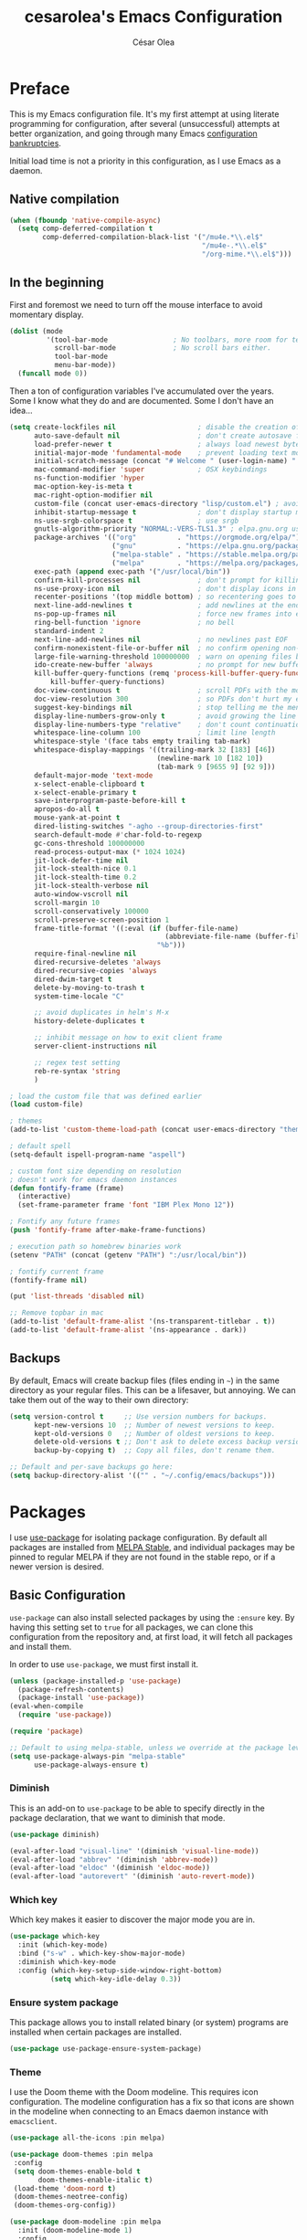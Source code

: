#+TITLE: cesarolea's Emacs Configuration
#+AUTHOR: César Olea

* Preface
This is my Emacs configuration file. It's my first attempt at using
literate programming for configuration, after several (unsuccessful)
attempts at better organization, and going through many Emacs
[[https://www.emacswiki.org/emacs/DotEmacsBankruptcy][configuration bankruptcies]].

Initial load time is not a priority in this configuration, as I use
Emacs as a daemon.

** Native compilation

#+begin_src emacs-lisp
  (when (fboundp 'native-compile-async)
    (setq comp-deferred-compilation t
          comp-deferred-compilation-black-list '("/mu4e.*\\.el$"
                                                 "/mu4e-.*\\.el$"
                                                 "/org-mime.*\\.el$")))
#+end_src

** In the beginning
First and foremost we need to turn off the mouse interface to avoid
momentary display.

#+begin_src emacs-lisp
(dolist (mode
         '(tool-bar-mode                ; No toolbars, more room for text.
           scroll-bar-mode              ; No scroll bars either.
           tool-bar-mode
           menu-bar-mode))
  (funcall mode 0))
#+end_src

Then a ton of configuration variables I've accumulated over the
years. Some I know what they do and are documented. Some I don't have
an idea...

#+begin_src emacs-lisp
(setq create-lockfiles nil                    ; disable the creation of lockfiles
      auto-save-default nil                   ; don't create autosave files
      load-prefer-newer t                     ; always load newest bytecode
      initial-major-mode 'fundamental-mode    ; prevent loading text mode at startup
      initial-scratch-message (concat "# Welcome " (user-login-name) "!\n# Happy Hacking...\n\n") ; welcome
      mac-command-modifier 'super             ; OSX keybindings
      ns-function-modifier 'hyper
      mac-option-key-is-meta t
      mac-right-option-modifier nil
      custom-file (concat user-emacs-directory "lisp/custom.el") ; avoid adding to init.el
      inhibit-startup-message t               ; don't display startup message
      ns-use-srgb-colorspace t                ; use srgb
      gnutls-algorithm-priority "NORMAL:-VERS-TLS1.3" ; elpa.gnu.org uses TLS1.2, not TLS1.3
      package-archives '(("org"          . "https://orgmode.org/elpa/")
                         ("gnu"          . "https://elpa.gnu.org/packages/")
                         ("melpa-stable" . "https://stable.melpa.org/packages/")
                         ("melpa"        . "https://melpa.org/packages/"))
      exec-path (append exec-path '("/usr/local/bin"))
      confirm-kill-processes nil              ; don't prompt for killing processes
      ns-use-proxy-icon nil                   ; don't display icons in the titlebar
      recenter-positions '(top middle bottom) ; so recentering goes to top, middle and bottom of the frame, in that order
      next-line-add-newlines t                ; add newlines at the end of line with C-n
      ns-pop-up-frames nil                    ; force new frames into existing window
      ring-bell-function 'ignore              ; no bell
      standard-indent 2
      next-line-add-newlines nil              ; no newlines past EOF
      confirm-nonexistent-file-or-buffer nil  ; no confirm opening non-existant files/buffers
      large-file-warning-threshold 100000000  ; warn on opening files bigger than 100MB
      ido-create-new-buffer 'always           ; no prompt for new buffer creation in ido
      kill-buffer-query-functions (remq 'process-kill-buffer-query-function
          kill-buffer-query-functions)
      doc-view-continuous t                   ; scroll PDFs with the mouse wheel
      doc-view-resolution 300                 ; so PDFs don't hurt my eyes
      suggest-key-bindings nil                ; stop telling me the menu command key
      display-line-numbers-grow-only t        ; avoid growing the line number fringe (ie. when going from 99 to 100) causing buffer content shift to the right
      display-line-numbers-type "relative"    ; don't count continuation lines in line numbering
      whitespace-line-column 100              ; limit line length
      whitespace-style '(face tabs empty trailing tab-mark)
      whitespace-display-mappings '((trailing-mark 32 [183] [46])
                                    (newline-mark 10 [182 10])
                                    (tab-mark 9 [9655 9] [92 9]))
      default-major-mode 'text-mode
      x-select-enable-clipboard t
      x-select-enable-primary t
      save-interprogram-paste-before-kill t
      apropos-do-all t
      mouse-yank-at-point t
      dired-listing-switches "-agho --group-directories-first"
      search-default-mode #'char-fold-to-regexp
      gc-cons-threshold 100000000
      read-process-output-max (* 1024 1024)
      jit-lock-defer-time nil
      jit-lock-stealth-nice 0.1
      jit-lock-stealth-time 0.2
      jit-lock-stealth-verbose nil
      auto-window-vscroll nil
      scroll-margin 10
      scroll-conservatively 100000
      scroll-preserve-screen-position 1
      frame-title-format '((:eval (if (buffer-file-name)
                                      (abbreviate-file-name (buffer-file-name))
                                    "%b")))
      require-final-newline nil
      dired-recursive-deletes 'always
      dired-recursive-copies 'always
      dired-dwim-target t
      delete-by-moving-to-trash t
      system-time-locale "C"

      ;; avoid duplicates in helm's M-x
      history-delete-duplicates t

      ;; inhibit message on how to exit client frame
      server-client-instructions nil

      ;; regex test setting
      reb-re-syntax 'string
      )

; load the custom file that was defined earlier
(load custom-file)

; themes
(add-to-list 'custom-theme-load-path (concat user-emacs-directory "themes"))

; default spell
(setq-default ispell-program-name "aspell")

; custom font size depending on resolution
; doesn't work for emacs daemon instances
(defun fontify-frame (frame)
  (interactive)
  (set-frame-parameter frame 'font "IBM Plex Mono 12"))

; Fontify any future frames
(push 'fontify-frame after-make-frame-functions)

; execution path so homebrew binaries work
(setenv "PATH" (concat (getenv "PATH") ":/usr/local/bin"))

; fontify current frame
(fontify-frame nil)

(put 'list-threads 'disabled nil)

;; Remove topbar in mac
(add-to-list 'default-frame-alist '(ns-transparent-titlebar . t))
(add-to-list 'default-frame-alist '(ns-appearance . dark))
#+end_src


** Backups
   By default, Emacs will create backup files (files ending in ~~~) in
   the same directory as your regular files. This can be a lifesaver,
   but annoying. We can take them out of the way to their own
   directory:

#+begin_src emacs-lisp
(setq version-control t     ;; Use version numbers for backups.
      kept-new-versions 10  ;; Number of newest versions to keep.
      kept-old-versions 0   ;; Number of oldest versions to keep.
      delete-old-versions t ;; Don't ask to delete excess backup versions.
      backup-by-copying t)  ;; Copy all files, don't rename them.

;; Default and per-save backups go here:
(setq backup-directory-alist '(("" . "~/.config/emacs/backups")))
#+end_src

* Packages
I use [[https://github.com/jwiegley/use-package][use-package]] for isolating package configuration. By default all
packages are installed from [[https://stable.melpa.org/#/][MELPA Stable]], and individual packages may
be pinned to regular MELPA if they are not found in the stable repo,
or if a newer version is desired.

** Basic Configuration
~use-package~ can also install selected packages by using the
~:ensure~ key. By having this setting set to ~true~ for all packages,
we can clone this configuration from the repository and, at first
load, it will fetch all packages and install them.

In order to use ~use-package~, we must first install it.

#+begin_src emacs-lisp
(unless (package-installed-p 'use-package)
  (package-refresh-contents)
  (package-install 'use-package))
(eval-when-compile
  (require 'use-package))

(require 'package)

;; Default to using melpa-stable, unless we override at the package level.
(setq use-package-always-pin "melpa-stable"
      use-package-always-ensure t)
#+end_src

*** Diminish
 This is an add-on to ~use-package~ to be able to specify directly in
 the package declaration, that we want to diminish that mode.

 #+begin_src emacs-lisp
 (use-package diminish)

 (eval-after-load "visual-line" '(diminish 'visual-line-mode))
 (eval-after-load "abbrev" '(diminish 'abbrev-mode))
 (eval-after-load "eldoc" '(diminish 'eldoc-mode))
 (eval-after-load "autorevert" '(diminish 'auto-revert-mode))
 #+end_src

*** Which key
Which key makes it easier to discover the major mode you are in.

#+begin_src emacs-lisp
(use-package which-key
  :init (which-key-mode)
  :bind ("s-w" . which-key-show-major-mode)
  :diminish which-key-mode
  :config (which-key-setup-side-window-right-bottom)
          (setq which-key-idle-delay 0.3))
#+end_src

*** Ensure system package
 This package allows you to install related binary (or system) programs
 are installed when certain packages are installed.

 #+begin_src emacs-lisp
 (use-package use-package-ensure-system-package)
 #+end_src

*** Theme
 I use the Doom theme with the Doom modeline. This requires icon
 configuration. The modeline configuration has a fix so that icons are
 shown in the modeline when connecting to an Emacs daemon instance with ~emacsclient~.

 #+begin_src emacs-lisp
   (use-package all-the-icons :pin melpa)

   (use-package doom-themes :pin melpa
    :config
    (setq doom-themes-enable-bold t
          doom-themes-enable-italic t)
    (load-theme 'doom-nord t)
    (doom-themes-neotree-config)
    (doom-themes-org-config))

   (use-package doom-modeline :pin melpa
     :init (doom-modeline-mode 1)
     :config
     ;; so that modeline icons work in emacsclient
     (defun enable-doom-modeline-icons (_frame)
       (setq doom-modeline-icon t))

     (add-hook 'after-make-frame-functions
               #'enable-doom-modeline-icons)

     (setq doom-modeline-buffer-encoding t
           doom-modeline-modal-icon t
           doom-modeline-env-version t
           inhibit-compacting-font-caches t))
 #+end_src

*** Exec path
 This package ensures that your Emacs instance is able to use the same
 environment variables as your shell. Especially useful if you use
 non-standard shells such as the fish shell.

 #+begin_src emacs-lisp
 (use-package exec-path-from-shell
   :config
   (when (memq window-system '(mac ns x))
     (exec-path-from-shell-initialize)))
 #+end_src

*** Popwin mode
 Popwin is a popup window manager for Emacs which makes you free from
 the hell of annoying buffers that popup all over the place.

 #+begin_src emacs-lisp
 (use-package popwin :config (popwin-mode 1))
 #+end_src

*** Window movement
 Use shift + arrow keys to switch between visible buffers. Also
 ~ace-window~ for quickly jumping back and forth between windows.

 #+begin_src emacs-lisp
 (use-package windmove
   :config (windmove-default-keybindings))

 (use-package ace-window
   :init (progn
           (define-key global-map (kbd "M-'") 'ace-window)
           (define-key global-map (kbd "C-M-'") 'aw-flip-window)
           (define-key global-map (kbd "C-x o") nil)))
 #+end_src

*** Smooth scrolling
 What says in the label.

 #+begin_src emacs-lisp
 (use-package smooth-scroll
   :config (progn
             (smooth-scroll-mode 1)
             (setq smooth-scroll-margin 5))
   :diminish smooth-scroll-mode)
 #+end_src

*** Fonts

#+begin_src emacs-lisp
  (defun dw/replace-unicode-font-mapping (block-name old-font new-font)
    (let* ((block-idx (cl-position-if
                           (lambda (i) (string-equal (car i) block-name))
                           unicode-fonts-block-font-mapping))
           (block-fonts (cadr (nth block-idx unicode-fonts-block-font-mapping)))
           (updated-block (cl-substitute new-font old-font block-fonts :test 'string-equal)))
      (setf (cdr (nth block-idx unicode-fonts-block-font-mapping))
            `(,updated-block))))

  (use-package unicode-fonts
    :custom
    (unicode-fonts-skip-font-groups '(low-quality-glyphs))
    :config
    ;; Fix the font mappings to use the right emoji font
    (mapcar
      (lambda (block-name)
        (dw/replace-unicode-font-mapping block-name "Apple Color Emoji" "Noto Color Emoji"))
      '("Dingbats"
        "Emoticons"
        "Miscellaneous Symbols and Pictographs"
        "Transport and Map Symbols"))
    (unicode-fonts-setup))

  (use-package emojify
    :hook (erc-mode . emojify-mode)
    :commands emojify-mode)
#+end_src

*** Diredfl
    Dired comes included in Emacs. Direfl adds pretty colors to its
    output.

#+begin_src emacs-lisp
  (use-package diredfl
    :config
    (diredfl-global-mode t))
#+end_src

** Flycheck
On the fly linter and syntax checker. I want this enabled in all
programming modes.

#+begin_src emacs-lisp
(use-package flycheck :pin melpa
  :hook ((prog-mode . flycheck-mode)
         (org-mode  . flycheck-mode))
  :diminish flycheck-mode)
#+end_src

*** Additional checkers
Add Flycheck support for both Rust and Clojure.

#+begin_src emacs-lisp
(use-package flycheck-clj-kondo)

(use-package flycheck-rust
  :config
  (add-hook 'flycheck-mode-hook #'flycheck-rust-setup)
  (setenv "PATH" (concat (getenv "PATH") ":~/.cargo/bin"))
  (setq exec-path (append exec-path '("~/.cargo/bin"))))
#+end_src

** Magit
The mighty Magit. Some consider this to be the killer application for
Emacs. Don't use git without it.

I have it bound to ~<f10>~. Also:

- ~magit-last-seen-setup-instructions~ is so that magit doesn't prompt
  you to see setup instructions on first load.
- ~magit-push-always-verify~ is related to an option added at some
  point that allows you to make magit confirm certain push
  operations. Setting it to ~nil~ makes push commands behave as
  expected.
- ~magit-branch-read-upstream-first~ When creating a branch, whether
  to read the upstream branch before the name of the branch that is to
  be created.
- ~global-magit-file-mode~ Enable certain magit actions in files that
  are part of a git repository.

#+begin_src emacs-lisp
(use-package magit :pin melpa
  :bind (("<f10>" . magit-status)
         ("s-m" . magit-status))
  :config
  (setq magit-last-seen-setup-instructions "1.4"
        magit-push-always-verify nil
        magit-branch-read-upstream-first nil
        global-magit-file-mode 1)
  (if (bound-and-true-p magit-auto-revert-mode)
      (diminish 'magit-auto-revert-mode))
  :diminish magit-mode)
#+end_src

** savehist
Savehist mode saves some of your session history in between
restart. Since I use Emacs as a daemon this is not as needed now, but
still nice when using standalone Emacs sessions.

It is configured to save search ring entries, and to keep the saved
history in a ~savehist~ file inside the configuration directory.

#+begin_src emacs-lisp
(use-package savehist
  :config
  (setq savehist-additional-variables
        ;; search entries
        '(search-ring regexp-search-ring)
        ;; save every minute
        savehist-autosave-interval 60
        ;; keep the home clean
        savehist-file (expand-file-name "savehist"
(expand-file-name "savefile" user-emacs-directory)))
  (savehist-mode 1))
#+end_src

** Rainbow mode
So that typing the name of a color or its hex value, displays the
actual color.

#+begin_src emacs-lisp
(use-package rainbow-mode :diminish rainbow-mode :pin gnu)
#+end_src

** Recentf
Keeps track of your most recent opened files so you can get back to
them easily. You can specify files to ignore, which is useful for
files that get visited automatically and fill up your recent file history.

#+begin_src emacs-lisp
  (use-package recentf
    :hook (after-init . recentf-mode)
    :bind ("\C-x\ \C-r" . recentf-open-files)
    :config
    (recentf-mode 1)
    (add-to-list 'recentf-exclude (format "%s/\\.config/emacs/elpa/.*" (getenv "HOME")))
    (add-to-list 'recentf-exclude (format "%s/\\.config/emacs/ido.last" (getenv "HOME")))
    (add-to-list 'recentf-exclude (format "%s/\\.config/emacs/bookmarks" (getenv "HOME")))
    (add-to-list 'recentf-exclude (format "%s/\\.config/emacs/recentf" (getenv "HOME")))
    (add-to-list 'recentf-exclude (format "%s/Sync/roam/.*" (getenv "HOME")))
    (add-to-list 'recentf-exclude "/tmp/mu4e-*")
    (add-to-list 'recentf-exclude (format "%s/Mail/.*" (getenv "HOME")))
    (setq recentf-max-menu-items 25
          recentf-max-saved-items 20000000
          recentf-auto-cleanup 10))
#+end_src

** Completion engine
Company is a completion engine for Emacs. You can install several
backends. Useful in programming modes. I'm installing the lsp backend
for using company completion in languages that use LSP (such as rust).

#+begin_src emacs-lisp
(use-package company :pin melpa
  :hook ((cider-repl-mode . company-mode)
         (cider-mode      . company-mode)
         (clojure-mode    . company-mode))
  :bind (:map company-active-map
              ("C-n" .   company-select-next)
              ("C-p" .   company-select-previous)
              ("RET" .   company-complete-selection)
              ("<ret>" . company-complete-selection))
  :config
  (setq company-tooltip-align-annotations t
        company-minimum-prefix-length 1
        company-idle-delay 0.0)
  (add-to-list 'company-backends 'company-restclient)
  (global-set-key (kbd "C-'") 'company-complete)
  ;(global-company-mode)
  :diminish company-mode)

;(use-package company-lsp :pin melpa)
#+end_src

** Ido mode
One of those things you wonder why it's not default in Emacs. It's
basically a completion and search engine, and much more. Several other
packages either support or depend on Ido. I like to pair it with
vertical mode so that candidates appear in a vertical instead of
horizontal list, and flex ido for fuzzy matching.

Finally, ~ido-completing-read+~ replaces stock emacs completion with
ido completion wherever it is possible to do so without breaking
things.

#+begin_src emacs-lisp
(use-package ido
  :config
  (ido-mode 1)
  (setq ido-everywhere t)
  (setq ido-use-faces t)
  (setq ido-use-filename-at-point 'guess)
  (setq ido-use-url-at-point nil)
  (setq ido-enable-flex-matching t)
  ;; restrict to current directory
  (setq ido-auto-merge-work-directories-length -1)

  (defun recentf-ido-find-file ()
    "Find a recent file using ido."
    (interactive)
    (let ((file (ido-completing-read "Choose recent file: " recentf-list nil t)))
      (when file
        (find-file file))))

  (global-set-key (kbd "C-x C-r") 'recentf-ido-find-file))

(use-package ido-vertical-mode
  :config
  (ido-mode 1)
  (ido-vertical-mode 1)
  (setq ido-vertical-define-keys 'C-n-C-p-up-down-left-right))

(use-package flx-ido
  :config
  (flx-ido-mode 1)
  (setq ido-enable-flex-matching t
        ido-use-faces t
        ido-use-filename-at-point t))

(use-package ido-completing-read+
  :config
  (ido-ubiquitous-mode 1))
#+end_src

** Helm

*** TODO Documentation

 #+begin_src emacs-lisp
 (use-package helm-flx :pin melpa
   :config (helm-flx-mode +1))

 (use-package helm-ls-git :pin melpa)

 (use-package helm :pin melpa
   :config
   ;; so helm adapts to your usage
   ; (helm-adaptive-mode 1)

   (when (executable-find "curl")
     (setq helm-net-prefer-curl t))

   (defun helm-project-kill-buffers ()
     (interactive)
     (mapcar 'kill-buffer
             (helm-browse-project-get-buffers (helm-ls-git-root-dir))))

   (require 'helm-config)
   (require 'helm-ls-git)

   ;; window management
   (push '("^\*helm.+\*$" :regexp t) popwin:special-display-config)
   (add-hook 'helm-after-initialize-hook (lambda ()
                                           (popwin:display-buffer helm-buffer t)
                                           (popwin-mode -1)))

   ;;  Restore popwin-mode after a Helm session finishes.
   (add-hook 'helm-cleanup-hook (lambda () (popwin-mode 1)))

   (setq helm-idle-delay 0.1
         helm-input-idle-delay 0.1
         helm-mode-fuzzy-match t
         helm-completion-in-region-fuzzy-match t
         helm-candidate-number-limit 50
         history-lengt 50)
                                         ;             (setq helm-follow-mode-persistent t)
   (setq helm-for-files-preferred-list
         '(helm-source-buffers-list
           helm-source-recentf
           helm-source-bookmarks
           helm-source-file-cache
           helm-source-files-in-current-dir
           helm-source-locate))

   (global-set-key "\C-x\ a" 'helm-for-files)
   (global-set-key (kbd "C-c y") 'helm-show-kill-ring)
   ;; replace M-x with helm's version
   (global-set-key (kbd "M-x") 'helm-M-x)
   ;; replace C-x b with helm's version
   (global-set-key "\C-x\ b" 'helm-mini)
   (global-set-key "\C-x\ \C-r" 'helm-recentf)
   (global-set-key "\C-h\ a" 'helm-apropos)
   (global-set-key (kbd "C-x C-f") 'helm-find-files)
   (global-set-key (kbd "<f9>") 'helm-bookmarks)
   (global-set-key (kbd "s-b") 'helm-bookmarks)
   (global-set-key (kbd "C-h C-l") 'helm-locate-library)
   (global-set-key (kbd "C-c p f") 'helm-browse-project)
   (global-set-key (kbd "C-c p k") 'helm-project-kill-buffers)

   (define-key shell-mode-map (kbd "C-c C-l") 'helm-comint-input-ring))

 (use-package helm-ag :pin melpa
   :config
   (setq helm-ag-fuzzy-match t)
   (global-set-key (kbd "C-c p f") 'helm-do-ag-project-root))

 (use-package projectile :pin melpa
   :init
   (custom-set-variables '(projectile-keymap-prefix (kbd "C-c p")))
   :config
   (projectile-mode t)
   (setq projectile-project-search-path '("~/workspace/")
         projectile-mode-line-function '(lambda () (format " P[%s]" (projectile-project-name)))
         projectile-indexing-method 'alien
         projectile-completion-system 'helm))

  (use-package helm-projectile :pin melpa
    :config
    (defun my-find-file ()
      (interactive)
      (if (and (buffer-file-name)
               (projectile-project-p))
          (helm-projectile-find-file)
        (helm-for-files)))
    (global-set-key (kbd "C-x a") 'my-find-file)
    (helm-projectile-on))
 #+end_src

** Spellchecker
#+begin_src emacs-lisp
  (use-package flyspell
    :bind ("C-c C-SPC" . ispell-word)
    :hook (prog-mode . flyspell-prog-mode)
    :config
    (delq 'font-lock-string-face flyspell-prog-text-faces)
    :diminish flyspell-mode)
#+end_src

** Paredit
Structured editing for Lisp and Lisp-like languages.

#+begin_src emacs-lisp
(use-package paredit
  :config (progn
            (autoload 'enable-paredit-mode "paredit" "Turn on pseudo-structural editing of Lisp code." t)
            (add-hook 'emacs-lisp-mode-hook       #'enable-paredit-mode)
            (add-hook 'eval-expression-minibuffer-setup-hook #'enable-paredit-mode)
            (add-hook 'ielm-mode-hook             #'enable-paredit-mode)
            (add-hook 'lisp-mode-hook             #'enable-paredit-mode)
            (add-hook 'lisp-interaction-mode-hook #'enable-paredit-mode)
            (add-hook 'scheme-mode-hook           #'enable-paredit-mode)
            (add-hook 'clojure-mode-hook          #'enable-paredit-mode)
            (add-hook 'cider-repl-mode-hook       #'enable-paredit-mode)

            (add-hook 'slime-repl-mode-hook (lambda () (paredit-mode +1)))

            (defun override-slime-repl-bindings-with-paredit ()
              (define-key slime-repl-mode-map
                (read-kbd-macro paredit-backward-delete-key) nil))
            (add-hook 'slime-repl-mode-hook
                      'override-slime-repl-bindings-with-paredit t))
  :diminish paredit-mode)
#+end_src

** Org mode
The gateway drug to Emacs. Org mode is difficult to put in a single
word; it's a note taking application, agenda, markup language,
organizer, documentation engine and more. Org mode organizes your life
in text mode. Most of the options used in this package are documented
as source code comments.

Org mode is able to export to several other formats, and some of them
require additional packages.

#+begin_src emacs-lisp
(use-package ox-hugo)
;(use-package org-plus-contrib :pin melpa)
#+end_src

#+begin_src emacs-lisp
(use-package org
  ; :ensure org-plus-contrib
  :config
  (global-set-key "\C-cl" 'org-store-link)
  (global-set-key "\C-cc" 'org-capture)
  (global-set-key "\C-ca" 'org-agenda)

  (define-key org-mode-map (kbd "C-c r") #'org-list-repair)
  (define-key org-mode-map (kbd "s-U") #'org-mark-ring-goto)
  (define-key org-mode-map (kbd "s-l") #'org-toggle-link-display)
  (define-key org-mode-map (kbd "s-i") #'org-toggle-inline-images)
  (define-key org-mode-map (kbd "C-c C-,") #'org-insert-structure-template)

  (require 'org-protocol)
  (require 'org-capture)
  ; (require 'org-contacts)

  (defadvice org-capture
      (after make-full-window-frame activate)
    "Advise capture to be the only window when used as a popup"
    (if (equal "emacs-capture-win" (frame-parameter nil 'name))
        (delete-other-windows)))

  (defadvice org-capture-finalize
      (after delete-capture-frame activate)
    "Advise capture-finalize to close the frame"
    (if (equal "emacs-capture-win" (frame-parameter nil 'name))
        (delete-frame)))

  (setq org-capture-templates
        '(("w" "Work Workflow")
          ("wt" "Task" entry (file+olp "~/Sync/Org/work.org" "To Do")
           "* TODO %?\n  ADDED: %t\n\n%i" :empty-lines 1)
          ("wr" "Refile" entry (file+olp "~/Sync/Org/work.org" "Refile")
           "* TODO %?\n  ADDED: %t\n\n%i" :empty-lines 1)
          ;; these are for mu4e configured below
          ("m" "Email Workflow")
          ("mf" "Follow Up" entry (file+olp "~/Sync/Org/Mail.org" "Follow Up")
                  "* TODO Follow up with %:fromname on %a\nADDED:%t\n\n%i"
                  :immediate-finish t)
          ("mr" "Read Later" entry (file+olp "~/Sync/Org/Mail.org" "Read Later")
                  "* TODO Read %:subject\nADDED:%t\n%a\n\n%i"
                  :immediate-finish t)
          ("ms" "Schedule" entry (file+olp "~/Sync/Org/Mail.org" "Schedule")
                  "* TODO Follow up with %:fromname on %a\nSCHEDULED:%t DEADLINE: %(org-insert-time-stamp (org-read-date nil t \"+2d\"))\n\n%i"
                  :immediate-finish t)
          ;; these are for contacts
          ("c" "Contacts")
          ("cw" "Work" entry (file+olp "~/Sync/Org/contacts.org" "LoanPro")
           "* %^{Name}
:PROPERTIES:
:EMAIL: %^{EMAIL}
:GROUP: Work
:COMPANY: %^{COMPANY}
:MESSAGES: [[mu4e:query:from:%\\2 AND flag:unread AND NOT flag:trashed][Unread emails]], [[mu4e:query:from:%\\2 AND NOT flag:trashed][All emails]]
:END:" :empty-lines 1 :immediate-finish t)
          ("cp" "Personal" entry (file+olp "~/Sync/Org/contacts.org" "Personal")
           "* %^{Name}
:PROPERTIES:
:EMAIL: %^{EMAIL}
:GROUP: %^{GROUP}
:MESSAGES: [[mu4e:query:from:%\\2 AND flag:unread AND NOT flag:trashed][Unread emails]]
:END:" :empty-lines 1 :immediate-finish t)
          ))

  ;; Save underlying org files when changing status of agenda items
  (defmacro η (fnc)
  "Return function that ignores its arguments and invokes FNC."
  `(lambda (&rest _rest)
     (funcall ,fnc)))

  ;; Agenda list
  ;; Ignores TODO items with a scheduled and/or deadline date that
  ;; occur in the future. The idea is that those items have already
  ;; been "taken care of" until it's time to start working on them
  (setq org-agenda-todo-ignore-scheduled  'future
        org-agenda-todo-ignore-deadlines  'future
        org-agenda-skip-scheduled-if-done t
        org-agenda-skip-deadline-if-done  t)

  (advice-add 'org-deadline       :after (η #'org-save-all-org-buffers))
  (advice-add 'org-schedule       :after (η #'org-save-all-org-buffers))
  (advice-add 'org-store-log-note :after (η #'org-save-all-org-buffers))
  (advice-add 'org-todo           :after (η #'org-save-all-org-buffers))

  (add-to-list 'auto-mode-alist '("\\.org$" . org-mode))
  ;; modules
  (require 'org-habit)
  (add-to-list 'org-modules 'org-habit t)

  ;; where to put captured notes
  (setq org-default-notes-file "~/Sync/Org/refile.org"
        org-agenda-files '("~/Sync/Org/life.org"
                           "~/Sync/Org/Mail.org"
                           "~/Sync/Org/work.org")
        org-directory "~/Sync/Org"
        org-ellipsis " ↷" ;; other option is ↴

        ;; capture timestamps and notes when TODO state
        ;; changes to DONE
        org-log-done t

        ;; show plain text links by default
        ;; org-descriptive-links nil

        ;; when clocking time for tasks, persist history across
        ;; emacs sessions. Used together with
        ;; (org-clock-persistence-insinuate)
        org-clock-persist 'history

        ;; Default is nil. Source code is indented. This indentation
        ;; applies during export or tangling, and depending on the
        ;; context, may alter leading spaces and tabs. When non-nil,
        ;; source code is aligned with the leftmost column. No lines
        ;; are modified during export or tangling, which is very
        ;; useful for white-space sensitive languages, such as Python.
        ;;
        ;; Local variables can be used to set this to true on specific
        ;; buffers only:
        ;; M-x add-file-local-variable RET org-src-preserve-indentation RET t
        ;; and press C-c on the header arguments
        org-src-preserve-indentation nil
        org-edit-src-content-indentation 0

        ;; preserve native color scheme for target source code
        org-src-fontify-natively t

        ;; smart quotes on export
        org-export-with-smart-quotes t

        org-habit-show-all-today nil

        org-hide-emphasis-markers nil
        )

  (add-hook 'org-mode-hook (lambda ()
                             (flyspell-mode 1)
                             (hl-line-mode 1)
                             (auto-fill-mode 1)
                             (electric-pair-mode 1)
                             (visual-line-mode 0)
                             (toggle-truncate-lines 1)
                             (delete '("\\.pdf\\'" . default) org-file-apps)
                             (add-to-list 'org-file-apps '("\\.pdf\\'" . "evince %s"))))

  (defun set-exec-path-from-shell-PATH ()
    (let ((path-from-shell
           (replace-regexp-in-string "[[:space:]\n]*$" ""
                                     (shell-command-to-string "$SHELL -l -c 'echo $PATH'"))))
      (setenv "PATH" path-from-shell)
      (setq exec-path (split-string path-from-shell path-separator))))
  (when (equal system-type 'darwin) (set-exec-path-from-shell-PATH))

  ;; see org-clock-persist above
  (org-clock-persistence-insinuate)

  ;; exporters
  (require 'ox-md)          ; markdown
  (require 'ox-reveal)      ; nice presentations
  (require 'ox-hugo)        ; blogging
  (require 'ox-koma-letter) ; letters

  (with-eval-after-load 'ox-latex
    (add-to-list 'org-latex-classes
                 '("org-plain-latex" "\\documentclass{article}
                [NO-DEFAULT-PACKAGES]
                [PACKAGES]
                [EXTRA]"
                   ("\\section{%s}" . "\\section*{%s}")
                   ("\\subsection{%s}" . "\\subsection*{%s}")
                   ("\\subsubsection{%s}" . "\\subsubsection*{%s}")
                   ("\\paragraph{%s}" . "\\paragraph*{%s}")
                   ("\\subpparagraph{%s}" . "\\subparagraph*{%s}"))))
  )

(use-package org-superstar :pin melpa
  :hook ((org-mode . org-superstar-mode))
  :config
  (setq org-superstar-special-todo-items nil
        org-superstar-prettify-item-bullets t
        org-superstar-remove-leading-stars nil
        org-hide-leading-stars t
        org-superstar-leading-bullet ?\s
        org-indent-mode-turns-on-hiding-stars nil
        inhibit-compacting-font-caches t))
#+end_src

#+begin_src emacs-lisp
(use-package org-ql :pin melpa
  :config
  (setq org-agenda-custom-commands
        '(("os" "Custom: Staled scheduled items from the past"
           ((org-ql-block '(and (todo)                        ;; all TODOs
                                (not (or (deadline)           ;; that are not a habit or don't have a deadline
                                         (habit)))
                                (scheduled :from -90 :to -1)  ;; and were scheduled in the past 90 days
                                ))
                                        ; (agenda)                                        ;; show agenda view
            ))
          ("oo" "Custom: Orphaned tasks"
           ((org-ql-block '(and (todo)                        ;; all TODOs
                                (not (or (deadline)           ;; that are regular tasks. No habit, scheduled or deadline
                                         (habit)
                                         (scheduled)))
                                (or (ts :from -360 :to -7)
                                    (not (ts)))
                                ))))
          ("oc" "Custom: Completed today"
           ((org-ql-block '(and (done)                        ;; all DONE tasks
                                (closed :on today)            ;; that were closed
                                ))))
          )))

(use-package helm-org-ql :pin melpa
  :after (org-ql)
  :bind (:map org-mode-map (("s-q" . helm-org-ql))))
#+end_src

*** Contacts

    #+begin_src emacs-lisp
    ;; (use-package org-contacts
    ;;   :ensure nil
    ;;   :after org
    ;;   :config
    ;;   (setq org-contacts-enable-completion nil)
    ;;   (let ((default-directory org-directory))
    ;;     (setq org-contacts-files (list (expand-file-name "contacts.org")))))
    #+end_src

*** Roam

#+begin_src emacs-lisp
(use-package org-roam
  :pin melpa
  :after org
  :init (setq org-roam-v2-ack t)
  :bind
  ("C-c n l" . org-roam-buffer-toggle)
  ("C-c n f" . org-roam-node-find)
  (:map org-mode-map
        (("C-c n i" . org-roam-node-insert)
         ("C-c n g" . org-roam-graph)
         ("C-M-i" . completion-at-point)))
  :config
  (setq org-roam-completion-system 'ivy
        org-roam-completion-everywhere t
        org-roam-directory (expand-file-name "~/Sync/roam/")
        org-roam-db-location (expand-file-name "~/Sync/roam/org-roam.db")
        org-roam-index-file "20201109112056-index.org"
        org-roam-dailies-directory "dailies/"
        org-roam-dailies-capture-templates
        '(("d" "default" entry
           "* %?"
           :if-new (file+head "private_%<%Y-%m-%d>.org"
                              "#+title: Private daily note %<%Y-%m-%d>\n")))
        org-roam-graph-exclude-matcher "private_")
  ;; customize placement of roam window
  (add-to-list 'display-buffer-alist
               '("\\*org-roam\\*"
                 (display-buffer-in-direction)
                 (direction . right)
                 (window-width . 0.33)
                 (window-height . fit-window-to-buffer)))
  (require 'org-roam-protocol)
  (org-roam-setup))
#+end_src

**** Roam Server

     Org Roam already comes with graphing built in, but Roam Server
     displays your note graph in a Web page that you can navigate, see
     previews of your notes by hovering in each node, as well as
     clicking a node to open the corresponding note in Emacs.

#+begin_src emacs-lisp
;; (use-package org-roam-server
;;   :pin melpa
;;   :config
;;   (setq org-roam-server-host "127.0.0.1"
;; 	 org-roam-server-port 8080
;; 	 org-roam-server-authenticate nil
;; 	 org-roam-server-export-inline-images t
;; 	 org-roam-server-serve-files nil
;; 	 org-roam-server-served-file-extensions '("pdf" "mp4" "ogv")
;; 	 org-roam-server-network-poll t
;; 	 org-roam-server-network-arrows nil
;; 	 org-roam-server-network-label-truncate t
;; 	 org-roam-server-network-label-truncate-length 60
;; 	 org-roam-server-network-label-wrap-length 20))
#+end_src

**** Deft

     Provides full text search capabilities for finding roam notes.

#+begin_src emacs-lisp
(use-package deft
  :bind ("s-f" . deft)
  :commands (deft)
  :config
  (setq deft-extensions '("org")
        deft-directory "~/Sync/roam/"
        deft-recursive t
        deft-strip-summary-regexp ":PROPERTIES:\n\\(.+\n\\)+:END:\n"
        deft-use-filename-as-title t))
#+end_src

*** Literate programming
    A very powerful feature of Org is literate programming. Out of the
    box it is able to execute code blocks from many different
    programming languages. Here I am adding a rest client as well, so
    that you can document an API.

#+begin_src emacs-lisp
  (use-package ob-restclient :pin melpa)

  (org-babel-do-load-languages
     'org-babel-load-languages
     '(
       (emacs-lisp . t)
       (latex      . t)
       (js         . t)
       (python     . t)
       (scheme     . t)
       (shell      . t)
       (clojure    . t)
       (sql        . t)
       (restclient . t)
       ))
#+end_src

    Executing code locally can be dangerous of course. However there
    might be times when you want to override the confirmation
    dialog. The following snippet does just that

#+begin_src emacs-lisp
(defun my-org-confirm-babel-evaluate (lang body)
  (not (member lang '("restclient" "emacs-lisp"))))

(setq org-confirm-babel-evaluate 'my-org-confirm-babel-evaluate)
#+end_src

*** Reveal
    So that you can export Org files to Reveal.js presentations

#+begin_src emacs-lisp
(use-package ox-reveal :pin melpa
  :config (progn (setq org-reveal-root "file:///home/cesaro/workspace/reveal.js")))
#+end_src

** Calendar view

   #+begin_src emacs-lisp
     (use-package calfw
       :ensure nil
       :load-path "/home/cesaro/workspace/emacs-calfw")

     (use-package calfw-org :pin melpa)
   #+end_src

** Hydra
Hydras are useful bindings grouped together. Once a hydra is invoked,
you are presented with a set of options related to the hydra. It's
useful to group related functionality that is not frequently used, so
you can remember the bindings.

Hydras have various modes, called "colors". The most common are red
and blue. The different colors represent what the hydra does once
invoked. Blue hydras terminate after invocation, making repeated
invocation cumbersome (you have to invoke the hydra again). Red hydras
stick around, so you can invoke multiple commands in the same hydra in
succession (for example for movement commands)

#+begin_src emacs-lisp
(use-package hydra)
#+end_src

*** Various hydras
    This is a collection of various hydras I've accumulated over the
    years. Most of them are rarely used, but some (like [[Window
    operations]] or [[Eyebrowse]]) are so commonly used that I instinctively reach out
    for them and I don't remember the "native" keybinding.

**** Dumb jump
#+begin_src emacs-lisp
  (defhydra dumb-jump-hydra (:color blue :columns 3)
      "Dumb Jump"
      ("j" xref-find-definitions "Go")
      ("o" dumb-jump-go-other-window "Other window")
      ("e" dumb-jump-go-prefer-external "Go external")
      ("x" dumb-jump-go-prefer-external-other-window "Go external other window")
      ("i" dumb-jump-go-prompt "Prompt")
      ("l" dumb-jump-quick-look "Quick look")
      ("b" xref-pop-marker-stack "Back"))

  (global-set-key (kbd "C-c j") 'dumb-jump-hydra/body)
#+end_src

**** Window operations
     Common window operations. Splitting, resizing, swapping and
     deleting.

 #+begin_src emacs-lisp
 (defhydra hydra-window (:color red :hint nil)
   "
  Split: _v_ert _x_:horz
 Delete: _o_ther ace-_d_elete
 Resize: _h_:splitter left  _j_:splitter down  _k_:splitter up  _l_:splitter right _b_alance windows
   Move: _s_wap
   Misc: _a_ce-window _+_:text increase _-_:text decrease _=_:text adjust
 "
   ("v" split-window-right)
   ("x" split-window-below)
   ("A" hydra-move-splitter-left)
   ("S" hydra-move-splitter-down)
   ("W" hydra-move-splitter-up)
   ("D" hydra-move-splitter-right)
   ("s" ace-swap-window)
   ("d" ace-delete-window)
   ("|" (lambda ()
          (interactive)
          (split-window-right)
          (windmove-right)) "Split right and move")
   ("_" (lambda ()
          (interactive)
          (split-window-below)
          (windmove-down)) "Split below and move")
   ("o" delete-other-windows "Delete other windows" :exit t)
   ("h" shrink-window-horizontally)
   ("j" enlarge-window)
   ("k" shrink-window)
   ("l" enlarge-window-horizontally)
   ("b" balance-windows)
   ("a" ace-window "Ace window" :exit t)
   ("+" text-scale-increase)
   ("-" text-scale-decrease)
   ("=" text-scale-adjust :exit t))
 (global-set-key (kbd "C-c w") 'hydra-window/body)
 #+end_src

**** Moving around
     Collection of move commands. Useful for jumping around large
     files.

 #+begin_src emacs-lisp
 (defhydra hydra-movement (:color blue)
   "movement"
   ("c" avy-goto-char-2 "Go to char")
   ("l" avy-goto-line "Go to line")
   ("L" goto-line "Go to line number")
   ("w" avy-goto-word-1 "Go to word"))
 (global-set-key (kbd "C-c g") 'hydra-movement/body)

 (global-set-key (kbd "C-x w") 'avy-goto-word-1)
 (global-set-key (kbd "C-x g") 'avy-goto-line)
 (global-set-key (kbd "M-.") 'avy-goto-char-2)
 #+end_src

**** Github gists
     Collection of functions to work with gists.

 #+begin_src emacs-lisp
 (defhydra hydra-gist (:color blue)
   "gists"
   ("l" gist-list "List gists")
   ("g" gitst-region-or-buffer "Gist region or buffer")
   ("P" gist-region-or-buffer-private "Gist region or buffer private")
   ("r" gist-region "Gist region")
   ("R" gist-region-private "Private gist")
   ("b" gist-buffer "Gist buffer")
   ("B" gist-buffer-private "Gist buffer private"))
 (global-set-key (kbd "C-c q") 'hydra-gist/body)
 #+end_src

**** Org mode
     Moving around an Org mode file.

 #+begin_src emacs-lisp
   (defhydra hydra-org (:color red :hint nil)
     "
   Capture^       ^Navigation^
   -----------------------------------------------------------
   capture         _j_ next heading
   last capture    _k_ prev heading
                   _h_ next heading (same level)
                   _l_ prev heading (same level)
                   _u_p higher heading
                   _t_oggle
                   _g_o to
   "
     ("j" outline-next-visible-heading)
     ("k" outline-previous-visible-heading)
     ("h" org-forward-heading-same-level)
     ("l" org-backward-heading-same-level)
     ("u" outline-up-heading)
     ("t" org-cycle)
     ("g" org-goto :exit t))
   (global-set-key (kbd "C-c o") 'hydra-org/body)
 #+end_src

**** Utility
     Some miscelaneous functions that don't have a home some place
     else.

 #+begin_src emacs-lisp
 (defhydra hydra-utility (:color blue :hint nil)
   "
 URL^             ^Format^  ^Misc^
 --------------------------------------------------------
 _h_umanify        _j_son    _c_opy filename to clipboard
 _d_ecode region   _x_ml     _s_how filename of buffer
                         _i_nsert filename to buffer
                         _t_oggle letter case"
   ("h" url-humanify)
   ("d" url-decode-region)
   ("j" json-pretty-print)
   ("x" xml-format)
   ("c" copy-file-name-to-clipboard)
   ("s" show-file-name-of-current-buffer)
   ("t" toggle-letter-case :color red)
   ("i" bjm/insert-file-name))
 (global-set-key (kbd "C-c u") 'hydra-utility/body)
 #+end_src

**** Org roam dailies
     Org roam has its own dedicated keybindings. This is a hydra only
     for the dailies functionality.

#+begin_src emacs-lisp
  (defhydra hydra-roam-dailies (:color blue :hint nil)
    "
  Capture^         ^Find^        ^Navigation^
  --------------------------------------------------------
  _t_oday           t_o_day
  _y_esterday       y_e_sterday   _p_revious note
  _d_ate            d_a_te        _n_ext note"
    ("t" org-roam-dailies-capture-today)
    ("y" org-roam-dailies-capture-yesterday)
    ("d" org-roam-dailies-capture-date)
    ("o" org-roam-dailies-find-today)
    ("e" org-roam-dailies-find-yesterday)
    ("a" org-roam-dailies-find-date)
    ("p" org-roam-dailies-find-previous-note :color red)
    ("n" org-roam-dailies-find-next-note :color red))

  (global-set-key (kbd "C-c i") 'hydra-roam-dailies/body)
#+end_src

**** Flycheck
     Using flycheck. Mainly moving around errors in the current buffer.

 #+begin_src emacs-lisp
 (defhydra hydra-flycheck (:color red :hint nil)
   "
 Navigation^  ^Buffer^
 ------------------
 _j_ Next      _C_lear
 _k_ Prev      _B_uffer
 _h_ First     _D_isable
 _l_ List      _S_etup
 "
   ("j" flycheck-next-error)
   ("k" flycheck-previous-error)
   ("h" flycheck-first-error)
   ("l" flycheck-list-errors :color blue)
   ("C" flycheck-clear)
   ("B" flycheck-buffer)
   ("D" flycheck-disable-checker :color blue)
   ("S" flycheck-verify-setup :color blue))
 (global-set-key (kbd "C-c k") 'hydra-flycheck/body)
 #+end_src

**** Visual bookmarks
     Working with visual bookmarks. Bindings to moving around existing
     bookmarks, creating and toggling.

 #+begin_src emacs-lisp
 (defhydra hydra-bm (:color red :hint nil :timeout 1.0)
   "Bookmarks"
   ("t" bm-toggle "Toggle")
   ("T" bm-toggle "Toggle" :color blue)
   ("j" bm-next "Next")
   ("k" bm-previous "Previous")
   ("l" bm-show "Show local")
   ("A" bm-show-all "Show all")
   ("x" bm-remove-all-current-buffer :color blue)
   ("X" bm-remove-all-all-buffers :color blue))
 (global-set-key (kbd "C-c b") 'hydra-bm/body)
 #+end_src

**** Origami
     Working with the Origami code folding package.

 #+begin_src emacs-lisp
 (defhydra hydra-origami (:color red :hint nil :timeout 1.0)
     "
 Code Folds^       ^Navigation^
 ---------------------------------
 _t_ Toggle       _j_ Move to next
 _T_ Toggle All   _k_ Move to previous
 _u_ undo
 _r_ redo
 _R_ Reset
 "
   ("t" origami-recursively-toggle-node)
   ("T" origami-toggle-all-nodes)
   ("u" origami-undo)
   ("r" origami-redo)
   ("j" origami-next-fold)
   ("k" origami-previous-fold)
   ("R" origami-reset))
 (global-set-key (kbd "C-c f") 'hydra-origami/body)
 #+end_src

**** Timestamp
     Insert various timestamps.
#+begin_src emacs-lisp
(defun unix-timestamp-to-date ()
  "Prompts for a unix epoch time stamp and converts it to a human-readable date"
  (interactive)
  (let* ((time-zone "UTC")
         (time-unix (seconds-to-time (read-number "Unix epoch time stamp: ")))
         (time-str (format-time-string "<%Y-%m-%d %a %H:%M:%S>" time-unix time-zone)))
    (kill-new time-str)
    (message "Date: %s (%s)" time-str time-zone)))
#+end_src

 #+begin_src emacs-lisp
 (defhydra help/hydra/timestamp (:color blue :hint nil)
   "
 Timestamps: _e_poch to date, (_q_uit)
       Date: _I_SO, _U_S, US With _Y_ear and _D_ashes, US In _W_ords
  Date/Time: _N_o Colons or _w_ith
   Org-Mode: _R_ight Now, Inact_i_ve or _c_hoose
 "
   ("q" nil)
   ("e" unix-timestamp-to-date)

   ("I" help/insert-datestamp)
   ("U" help/insert-datestamp-us)
   ("Y" help/insert-datestamp-us-full-year)
   ("D" help/insert-datestamp-us-full-year-and-dashes)
   ("W" help/insert-datestamp-us-words)

   ("N" help/insert-timestamp-no-colons)
   ("w" help/insert-timestamp)

   ("R" help/org-time-stamp-with-seconds-now)
   ("c" org-time-stamp)
   ("i" org-time-stamp-inactive))
 (global-set-key (kbd "C-c t") #'help/hydra/timestamp/body)
 (defun help/insert-datestamp ()
   "Produces and inserts a partial ISO 8601 format timestamp."
   (interactive)
   (insert (format-time-string "%F")))
 (defun help/insert-datestamp-us ()
   "Produces and inserts a US datestamp."
   (interactive)
   (insert (format-time-string "%m/%d/%y")))
 (defun help/insert-datestamp-us-full-year-and-dashes ()
   "Produces and inserts a US datestamp with full year and dashes."
   (interactive)
   (insert (format-time-string "%m-%d-%Y")))
 (defun help/insert-datestamp-us-full-year ()
   "Produces and inserts a US datestamp with full year."
   (interactive)
   (insert (format-time-string "%m/%d/%Y")))
 (defun help/insert-datestamp-us-words ()
   "Produces and inserts a US datestamp using words."
   (interactive)
   (insert (format-time-string "%A %B %d, %Y")))
 (defun help/insert-timestamp-no-colons ()
   "Inserts a full ISO 8601 format timestamp with colons replaced by hyphens."
   (interactive)
   (insert (help/get-timestamp-no-colons)))
 (defun help/insert-datestamp ()
   "Produces and inserts a partial ISO 8601 format timestamp."
   (interactive)
   (insert (format-time-string "%F")))
 (defun help/get-timestamp-no-colons ()
   "Produces a full ISO 8601 format timestamp with colons replaced by hyphens."
   (interactive)
   (let* ((timestamp (help/get-timestamp))
          (timestamp-no-colons (replace-regexp-in-string ":" "-" timestamp)))
     timestamp-no-colons))
 (defun help/get-timestamp ()
   "Produces a full ISO 8601 format timestamp."
   (interactive)
   (let* ((timestamp-without-timezone (format-time-string "%Y-%m-%dT%T"))
          (timezone-name-in-numeric-form (format-time-string "%z"))
          (timezone-utf-offset
           (concat (substring timezone-name-in-numeric-form 0 3)
                   ":"
                   (substring timezone-name-in-numeric-form 3 5)))
          (timestamp (concat timestamp-without-timezone
                             timezone-utf-offset)))
     timestamp))
 (defun help/insert-timestamp ()
   "Inserts a full ISO 8601 format timestamp."
   (interactive)
   (insert (help/get-timestamp)))
 (defun help/org-time-stamp-with-seconds-now ()
   (interactive)
   (let ((current-prefix-arg '(16)))
     (call-interactively 'org-time-stamp)))
 #+end_src

** Swiper
Swiper is a completion and narrowing package, similar to Ido.

#+begin_src emacs-lisp
  (use-package swiper)

  (use-package swiper-helm
    :config
    (global-set-key "\C-s" 'swiper)
    (global-set-key "\C-r" 'swiper))
#+end_src

** Fireplace
Add a fireplace to your Emacs session.

#+begin_src emacs-lisp
(use-package fireplace)
#+end_src

** Editing
Useful packages for text editing.

*** Expand region
 A very useful package to select regions delimited by various
 means. You can progressively expand and contract the selected region
 using the keyboard.

 #+begin_src emacs-lisp
 (use-package expand-region
   :config
   (global-set-key (kbd "C-=") 'er/expand-region)
   (global-set-key (kbd "C-M-=") 'er/contract-region))
 #+end_src

*** Undo tree
 One of the coolest features of Emacs, one you wonder why not more
 editors have included it as a standard feature. It organizes your
 undo/redo operations as a tree structure, and gives you a visual
 representation of it so you can navigate the tree.

 Never again fear a undo/redo operation makes you lose important edits!

 #+begin_src emacs-lisp
 (use-package undo-tree :pin gnu
   :config
   (global-undo-tree-mode 1)
   (setq undo-tree-history-dir (let ((dir (concat user-emacs-directory
                                                  "undo-tree-history/")))
                                 (make-directory dir :parents)
                                 dir))
   (setq undo-tree-history-directory-alist `(("." . ,undo-tree-history-dir)))
   (defalias 'redo 'undo-tree-redo)
   :diminish undo-tree-mode)
 #+end_src

*** Move text
 Allows you to move lines of text or selected regions up and down.

 #+begin_src emacs-lisp
(use-package move-text
   :config
   :bind (("M-S-<up>" . move-text-up)
          ("M-S-<down>" . move-text-down)))
 #+end_src

*** Anzu
 Search and replace.

 #+begin_src emacs-lisp
 (use-package anzu
   :config
   (global-anzu-mode)
   (set-face-attribute 'anzu-mode-line nil :foreground "white" :weight 'bold)
   :bind ("M-%" . anzu-query-replace)
   :diminish anzu-mode)
 #+end_src

*** Shrink whitepace
 Another of those useful editing packages. This one allows you to
 remove whitespace in front of the cursor.

 #+begin_src emacs-lisp
 (use-package shrink-whitespace
   :bind ("M-SPC" . shrink-whitespace))
 #+end_src
*** Tramp
    Edit files remotely.

#+begin_src emacs-lisp
(use-package tramp
  :config
  ;; Turn off auto-save for tramp files
  (defun tramp-set-auto-save ()
    (auto-save-mode -1))
  (with-eval-after-load 'tramp-cache
    (setq tramp-persistency-file-name (concat user-emacs-directory "tramp")))
  (setq tramp-default-method "ssh"
        tramp-default-user-alist '(("\\`su\\(do\\)?\\'" nil "root"))
        tramp-adb-program "adb"
        tramp-auto-save-directory (concat user-emacs-directory "tramp-autosave")
        tramp-verbose 6
        ;; use the settings in ~/.ssh/config instead of Tramp's
        tramp-use-ssh-controlmaster-options nil
        backup-enable-predicate
        (lambda (name)
          (and (normal-backup-enable-predicate name)
               (not (let ((method (file-remote-p name 'method)))
                      (when (stringp method)
                        (member method '("su" "sudo")))))))))
#+end_src
*** Atomic Chrome
    Edit browser text areas in Emacs.

#+begin_src emacs-lisp
  (use-package atomic-chrome
    :pin melpa
    :config
    (setq atomic-chrome-default-major-mode  'text-mode
          atomic-chrome-buffer-open-style   'split)
    ;; (setq atomic-chrome-url-major-mode-alist
    ;;       '(("flotiya\\.local" . js2-mode)
    ;;         ("phabricator" . text-mode)))
    (atomic-chrome-start-server)
    :diminish AtomicChrome)
#+end_src
*** Crux
    Crux is an acronym for a Collection of Ridiculously Useful
    eXtensions for Emacs. It's basically a collection of functions
    accumulated over the years, from Bozhidar Batsov, creator of CIDER
    and Emacs Prelude.

#+begin_src emacs-lisp
(use-package crux
  :config
  (global-set-key [remap move-beginning-of-line] #'crux-move-beginning-of-line)
  (global-set-key [(shift return)] #'crux-smart-open-line)
  (global-set-key (kbd "C-<backspace>") #'crux-kill-line-backwards)
  (global-set-key [remap kill-whole-line] #'crux-kill-whole-line)
  ;; (global-set-key (kbd "C-c n") #'crux-cleanup-buffer-or-region)
  )
#+end_src

*** Buffer flip
    One of the most common operations is switching between open files
    in a buffer. This package allows you to flip between open buffers
    or cancel the flip operation, returning to the original buffer.

#+begin_src emacs-lisp
(use-package buffer-flip
  :bind  (("M-<tab>" . buffer-flip)
  :map buffer-flip-map
          ( "M-<tab>" .   buffer-flip-forward)
          ( "M-<iso-lefttab>" . buffer-flip-backward)
          ( "M-ESC" .     buffer-flip-abort))
  :config
  (setq buffer-flip-skip-patterns
        '("^\\*helm\\b"
          "^\\*swiper\\*$")))
#+end_src

*** Super Save
 Save when Emacs loses focus or when idle. Forget about manual saving.

 #+begin_src emacs-lisp
 (use-package super-save
   :config
   (super-save-mode +1)
   (setq super-save-auto-save-when-idle t
         auto-save-default nil)
   :diminish super-save-mode)
 #+end_src

** Code tools
Packages related to code editing, navigation and related tools.

*** Dumb jump
Jump to definition without generating etags or external tools.

#+begin_src emacs-lisp
  (use-package dumb-jump
    :pin melpa
    :config
    (dumb-jump-mode t)
    (add-hook 'xref-backend-functions #'dumb-jump-xref-activate)
    (global-set-key (kbd "<f12>") 'xref-find-definitions)
    (setq dumb-jump-selector 'helm))
#+end_src

*** Diffing
 Display diff marks.

 #+begin_src emacs-lisp
 (use-package diff-hl
   :config (progn
             (add-hook 'prog-mode-hook (lambda ()
                                         (diff-hl-mode 1)))))
 #+end_src

*** Rainbow delimiters
 Colorful parens...

 #+begin_src emacs-lisp
 (use-package rainbow-delimiters)
 #+end_src

*** Highlight symbols
 This package implements symbol highlighting, so for example when the
 cursor is in a certain variable name, all instances of that variable
 are highlighted. You can also navigate between all highlights. Very
 useful for programming.

 #+begin_src emacs-lisp
 (use-package highlight-symbol
   :config
   (global-set-key (kbd "<f13>") 'highlight-symbol-at-point)
   (global-set-key (kbd "<f14>") 'highlight-symbol-prev)
   (global-set-key (kbd "<f15>") 'highlight-symbol-next)
   (global-set-key (kbd "<f16>") 'highlight-symbol-query-replace))

 (use-package auto-highlight-symbol :pin melpa
   :config
   (add-hook 'prog-mode-hook (lambda ()
                                         (auto-highlight-symbol-mode t)))
   :diminish auto-highlight-symbol-mode)
 #+end_src

*** Visual bookmarks
 Visible, buffer local bookmarks. Bookmarks are displayed in the fringe
 area, and you can jump between them.

 #+begin_src emacs-lisp
   (use-package bm
     :config (progn
               (define-fringe-bitmap 'bm-marker-left [#xF8
                                                      #xFC
                                                      #xFE
                                                      #x0F
                                                      #x0F
                                                      #xFE
                                                      #xFC
                                                      #xF8])
               (setq bm-highlight-style 'bm-highlight-only-fringe)
               (setq-default bm-buffer-persistence t)
               (add-hook 'after-init-hook 'bm-repository-load)
               (add-hook 'find-file-hooks 'bm-buffer-restore)
               (add-hook 'kill-buffer-hook 'bm-buffer-save)
               (add-hook 'kill-emacs-hook #'(lambda nil
                                              (bm-buffer-save-all)
                                              (bm-repository-save)))))
 #+end_src

*** Git history
Navigate your git repository history. Allows you to temporarily revert
a file to a previous version.

#+begin_src emacs-lisp
(use-package git-timemachine)
#+end_src

*** Code folding
    Collapse code regions

#+begin_src emacs-lisp
  (use-package origami :pin melpa
    :bind (("<f5>" . 'origami-recursively-toggle-mode))
    :config (add-hook 'prog-mode-hook 'origami-mode))
#+end_src

*** S3 editing
    Edit files from S3.

#+begin_src emacs-lisp
(use-package s3ed :pin melpa
  :config
  (global-set-key (kbd "C-c s f") 's3ed-find-file)
  (global-set-key (kbd "C-c s s") 's3ed-save-file))
#+end_src

*** REST client
    Add a rest client to your Emacs.

#+begin_src emacs-lisp
(use-package restclient :pin melpa)

(use-package company-restclient :pin melpa
  :config (progn
            (add-hook 'restclient-mode-hook #'company-mode)
            (add-to-list 'company-backends 'company-restclient)))

(use-package restclient-helm :pin melpa)
#+end_src

** Programming modes
These are packages related to adding Emacs support for multiple
programming languages.

*** Web
    Web programming is especially tricky, as you typically need to use
    several other modes in the same file. I don't do a lot of Web
    programming these days, but when I need to, Web mode is good
    enough.

#+begin_src emacs-lisp
(use-package web-mode
  :config (progn
            (add-to-list 'auto-mode-alist '("\\.phtml\\'" . web-mode))
            (add-to-list 'auto-mode-alist '("\\.tpl\\.php\\'" . web-mode))
            (add-to-list 'auto-mode-alist '("\\.jsp\\'" . web-mode))
            (add-to-list 'auto-mode-alist '("\\.as[cp]x\\'" . web-mode))
            (add-to-list 'auto-mode-alist '("\\.erb\\'" . web-mode))
            (add-to-list 'auto-mode-alist '("\\.mustache\\'" . web-mode))
            (add-to-list 'auto-mode-alist '("\\.djhtml\\'" . web-mode))
            (add-to-list 'auto-mode-alist '("\\.html?\\'" . web-mode))

            (setq web-mode-markup-indent-offset 4)
            (setq web-mode-code-indent-offset 4)))
#+end_src

*** LSP
    A Language Server Protocol client for Emacs. ~lsp-mode~ supports
    many backends, but I only use it for [[Rust][Rust]] (with Rustic) at the
    moment.

#+begin_src emacs-lisp
(use-package lsp-mode :pin melpa
  :commands lsp
  :diminish lsp-mode
  :hook ((rust-mode     . lsp-deferred)
         (lsp-mode      . lsp-enable-which-key-integration)
         (c-mode        . lsp-deferred)
         (c++-mode      . lsp-deferred)
         (clojure-mode  . lsp-deferred)
         (clojurec-mode . lsp-deferred))
  :init
  (setq lsp-clients-clangd-executable "/usr/bin/clangd-12")
  :config
  (setq lsp-enable-snippet          nil
        lsp-enable-links            nil

        lsp-keymap-prefix           "C-c l"
        lsp-auto-configure          t
        lsp-lens-enable             t
        lsp-signature-auto-activate nil
        lsp-completion-provider     :capf
        lsp-idle-delay              0.500
        lsp-eldoc-enable-hover      nil))

(use-package lsp-ui :pin melpa
  :commands lsp-ui-mode
  :config
  (setq lsp-ui-doc-position 'at-point
        lsp-ui-sideline-show-code-actions nil))

(use-package helm-lsp :pin melpa
  :config
  (define-key lsp-mode-map [remap xref-find-apropos] #'helm-lsp-workspace-symbol))

(use-package dap-mode :pin melpa
  :config
  (dap-mode 1))
#+end_src

#+RESULTS:
: t

*** JavaScript
    ~js2-mode~ is a JavaScript mode that keeps an AST for syntax
 checking and coloring.

#+begin_src emacs-lisp
  (use-package js2-mode
    :hook (((js2-mode js2-mode-jsx) . js2-imenu-extras-mode)
           (js2-mode . lsp)
           (js2-mode . dap-mode)
           (xref-backend-functions . dumb-jump-xref-activate))
    :bind (:map js2-mode-map ("M-." . nil))
    :mode "\\.\\(js\\|jsx\\)\\'"
    :interpreter "node"
    :config
    (add-to-list 'auto-mode-alist '("\\.json$" . js2-mode))
    (require 'dap-node)
    (require 'dap-firefox)
    (setq js-chain-indent t
          js2-basic-offset 2
          js2-highlight-external-variables t
          js2-highlight-level 3
          js2-idle-timer-delay 0.1
          js2-mode-show-parse-errors nil
          js2-mode-show-strict-warnings nil
          js2-skip-preprocessor-directives t
          js2-strict-missing-semi-warning nil
          js2-strict-trailing-comma-warning nil))

  (use-package nodejs-repl :pin melpa
    :bind (:map js2-mode-map
                ("C-x C-e" . nodejs-repl-send-last-expression)
                ("C-c C-j" . nodejs-repl-send-line)
                ("C-c C-r" . nodejs-repl-send-region)
                ("C-c C-c" . nodejs-repl-send-buffer)
                ("C-c C-l" . nodejs-repl-load-file)
                ("C-c C-z" . nodejs-repl-switch-to-repl)))

  (use-package prettier-js :pin melpa
    :hook ((js2-mode js2-jsx-mode) . prettier-js-mode))

  (use-package skewer-mode :pin melpa)
#+end_src

*** Clojure
    Emacs has fantastic support for Clojure with Cider. It provides
    support for interactive programming with Clojure. Over the years
    I've been accumulating tweaks to Cider, but the stock
    configuration is very comprehensible.

    ~subword-mode~ is enabled in ~clojure-mode~ and it treats
    camelCase, snake_case and kebab-case as multiple words. That is,
    the cursor stops in between as in ~some|Word~, ~some|_word~ and
    ~some|-word~.

    Most Cider options tweaks are documented inline. For more
    information refer to the excellent [[https://docs.cider.mx/cider/0.26/index.html][Cider documentation]].

#+begin_src emacs-lisp
(use-package clojure-mode :pin melpa
  :mode (("\\.clj\\'" . clojure-mode)
         ("\\.edn\\'" . clojure-mode))
  :config
  (require 'flycheck-clj-kondo)
  (setq clojure-indent-style 'always-align
        clojure-align-forms-automatically t)
  :init
  (add-hook 'clojure-mode-hook (lambda () (progn
                                            (subword-mode t)
                                            (diminish 'subword-mode))))
  (add-hook 'clojure-mode-hook #'eldoc-mode)
  (diminish 'eldoc-mode))

(use-package cider
  :config
  (defun company-remove-ispell ()
    (when (boundp 'company-backends)
      (make-local-variable 'company-backends)
      ;; remove ispell
      (setq company-backends (delete 'company-dabbrev company-backends))))
  (add-hook 'prog-mode-hook 'company-remove-ispell)

  (add-hook 'cider-repl-mode-hook #'cider-company-enable-fuzzy-completion)
  (add-hook 'cider-mode-hook #'cider-company-enable-fuzzy-completion)
  (add-hook 'cider-mode-hook 'eldoc-mode)
  (add-hook 'cider-repl-mode-hook #'eldoc-mode)

  (setq nrepl-hide-special-buffers t
        cider-repl-use-clojure-font-lock t ; syntax highlighting in REPL
        cider-overlays-use-font-lock t ; syntax highlight evaluation overlays
        cider-repl-toggle-pretty-printing t ; REPL always pretty-prints results
        cider-repl-display-help-banner nil ; don't display start banner
        nrepl-prompt-to-kill-server-buffer-on-quit nil ; don't prompt to kill server buffers on quit
        cider-repl-wrap-history t ; wrap around history when end is reached
        cider-save-file-on-load t ; don't prompt when eval, just save
        cider-font-lock-dynamically '(macro core function var) ; font lock from all namespaces
        org-babel-clojure-backend 'cider ; let org-mode know to use a cider repl to execute snippets
        cider-repl-display-help-banner nil
        cider-eldoc-display-for-symbol-at-point t)

  (define-key cider-repl-mode-map (kbd "C-c M-o") #'cider-repl-clear-buffer))
#+end_src

*** Docker
    Support for working with Docker files.

#+begin_src emacs-lisp
(use-package dockerfile-mode
  :diminish Dockerfile)
#+end_src

*** Rust
    Support for working with Rust projects.

#+begin_src emacs-lisp
(use-package rustic :pin melpa
  :config
  (setq lsp-rust-analyzer-server-command (quote ("/home/cesaro/.local/bin/rust-analyzer")))
  (setq lsp-rust-server (quote rust-analyzer)))

#+end_src

*** PHP
#+begin_src emacs-lisp
(use-package php-mode)
#+end_src

*** YAML
    Support for editing YAML files.

#+begin_src emacs-lisp
(use-package yaml-mode)
#+end_src

** Other packages

   ipcalc is an IP calculator in Emacs.

   #+begin_src emacs-lisp
   (use-package ipcalc :pin melpa)
   #+end_src

   Ledger mode for conquering your finances. Or in my case for doing
   quick loan calculations

   #+begin_src emacs-lisp
   (use-package ledger-mode
     :mode ("\\.dat\\'" "\\.ledger\\'"))
   #+end_src
   
* Customization
Customization and custom utility functions. Over the years I've
accumulated many functions I don't actually use. My hope is that by
documenting them I can either set proper bindings or simply remove
them.

** Modes

The following modes are enabled:

- ~save-place-mode~ When you visit a file, point goes to the last
  place where it was when you previously visited the same
  file. Defaults to a file ~places~ stored in your configuration
  directory.
- ~blink-cursor-mode~ Disable cursor blinking. The line containing the
  cursor is visible by highlighting it.
- ~delete-selection-mode~ Insert while having something highlighted
  makes the highlighted text disappear. You know, like a normal
  editor.
- ~column-number-mode~ Display the column number in the modeline.
- ~global-visual-line-mode~ Wrap lines at the word boundary.
- ~auto-revert-mode~ Pick up changes to files on disk automatically
  (ie, after git pull)
- ~which-function-mode~ Displays the name of the function where the
  cursor is located, in the modeline. It also works with Org headers.

#+begin_src emacs-lisp
  (setq save-place-file (concat user-emacs-directory "places"))
  (save-place-mode 1)

  (blink-cursor-mode -1)

  (delete-selection-mode t)

  (column-number-mode t)

  (global-visual-line-mode t)

  (global-auto-revert-mode t)

  (which-function-mode t)
#+end_src

** Global bindings
The following are bindings to commonly used internal Emacs
functions. Most of the time the name of the function is self
explanatory, but there's also inline comments to explain what the
function does.

#+begin_src emacs-lisp
;; delete next character or whitespace until non-whitespace character
(global-set-key (kbd "C-c d") 'c-hungry-delete-forward)

;; comment and uncomment regions
(global-set-key "\C-c\ -" 'comment-region)
(global-set-key "\C-c\ +" 'uncomment-region)

;; toggle line numbers
(global-set-key [f6] 'display-line-numbers-mode)

;; cleanup whitespace. This is also done on save in prog-mode buffers.
(global-set-key [f2] 'whitespace-cleanup)

;; scroll window up/down by one line, keeping the cursor where it is.
(global-set-key (kbd "M-n") (kbd "C-u 1 C-v"))
(global-set-key (kbd "M-p") (kbd "C-u 1 M-v"))
#+end_src

** Hooks
Defines hooks for many editing modes. For example the configuration
for ~prog-mode~.

Specifically in ~prog-mode~, the following is enabled:
- ~electric-pair-mode~ for automatically inserting matching
  delimiters.
- ~rainbow-mode~ for colorizing color names in the buffer. Works with
  both color names and hex codes.
- ~visual-line-mode~ disabled for preserving long lines.
- ~toggle-truncate-lines~ for truncating long lines and displaying an
  arrow in the fringe instead.
- ~show-paren-mode~ for highlighting the matching paren at point.
- ~whitespace-mode~ for displaying spurious whitespace.
- ~display-fill-column-indicator-column~ for displaying the column
  indicator at the 110 column.
- ~display-fill-column-indicator-mode~ for enabling the fill column
  indicator.

Finally a ~before-save-hook~ is set to cleanup whitespace when the
file is saved.

#+begin_src emacs-lisp
  ;; prog mode setup
  (add-hook 'prog-mode-hook (lambda ()
                              (electric-pair-mode 1)
                              (hl-line-mode t)
                              (rainbow-mode 1)
                              (visual-line-mode 0)
                              (toggle-truncate-lines 1)
                              (show-paren-mode t)
                              (whitespace-mode t)
                              (setq display-fill-column-indicator-column 110)
                              (display-fill-column-indicator-mode 1)
                              (add-hook 'before-save-hook #'whitespace-cleanup nil 'make-it-local)
                              (local-set-key (kbd "C-M-;") #'comment-or-uncomment-sexp)))

  ;; but only lisps should have rainbow delimiters
  (add-hook 'lisp-mode-hook 'rainbow-delimiters-mode)
  (add-hook 'clojure-mode-hook 'rainbow-delimiters-mode)

  (add-hook 'text-mode-hook (lambda () (flycheck-mode 0)))

  ;; If all you use is magit anyway, this is not really a loss
  (remove-hook 'find-file-hooks 'vc-find-file-hook)
#+end_src

** Defaults
Here we change some default variables.

#+begin_src emacs-lisp
(setq-default tab-width 2
	      c-basic-offset 4
	      indent-tabs-mode nil
	      c-default-style "linux")

;; encoding
(prefer-coding-system 'utf-8)
(set-language-environment 'utf-8)
(set-default-coding-systems 'utf-8)
(set-terminal-coding-system 'utf-8)
(set-selection-coding-system 'utf-8)

;; highlight incremental search
(defconst search-highlight t)

;; Anwsering y/n is faster than yes/no.
(fset 'yes-or-no-p 'y-or-n-p)

(defun buffer-too-big-p ()
  (or (> (buffer-size) (* 5000 80))
      (> (line-number-at-pos (point-max)) 5000)))

;; Dired setup
;; reuse current buffer by pressing 'a'
(put 'dired-find-alternate-file 'disabled nil)

;; enable some really cool extensions like C-x C-j(dired-jump)
(require 'dired-x)
#+end_src

** Custom functions
These are custom functions, mostly centered around killing and
yanking.

The ~yank-~ set of functions are meant to automatically indent yanked
text if in programming modes.

The ~xah-~ functions are to kill or copy lines. If no mark is set,
then they work on the line where the cursor is located.

#+begin_src emacs-lisp
;; (require 'dash)

;; (defvar yank-indent-modes '(prog-mode)
;;   "Modes in which to indent regions that are yanked (or yank-popped)")

;; (defvar yank-advised-indent-threshold 1000
;;   "Threshold (# chars) over which indentation does not automatically occur.")

;; (defun yank-advised-indent-function (beg end)
;;   "Do indentation, as long as the region isn't too large."
;;   (if (<= (- end beg) yank-advised-indent-threshold)
;;       (indent-region beg end nil)))

;; (defadvice yank (after yank-indent activate)
;;   "If current mode is one of 'yank-indent-modes, indent yanked text (with prefix arg don't indent)."
;;   (if (and (not (ad-get-arg 0))
;;            (member major-mode yank-indent-modes))
;;       (let ((transient-mark-mode nil))
;;         (yank-advised-indent-function (region-beginning) (region-end)))))

;; (defadvice yank-pop (after yank-pop-indent activate)
;;   "If current mode is one of 'yank-indent-modes, indent yanked text (with prefix arg don't indent)."
;;   (if (and (not (ad-get-arg 0))
;;            (member major-mode yank-indent-modes))
;;       (let ((transient-mark-mode nil))
;;         (yank-advised-indent-function (region-beginning) (region-end)))))

;; (defun yank-unindented ()
;;   (interactive)
;;   (yank 1))

(defun xah-cut-line-or-region ()
  "Cut current line, or text selection.
When `universal-argument' is called first, cut whole buffer (respects `narrow-to-region').

URL `http://ergoemacs.org/emacs/emacs_copy_cut_current_line.html'
Version 2015-05-06"
  (interactive)
  (let (ξp1 ξp2)
    (if current-prefix-arg
        (progn (setq ξp1 (point-min))
               (setq ξp2 (point-max)))
      (progn (if (use-region-p)
                 (progn (setq ξp1 (region-beginning))
                        (setq ξp2 (region-end)))
               (progn (setq ξp1 (line-beginning-position))
                      (setq ξp2 (line-beginning-position 2))))))
    (kill-region ξp1 ξp2)))
(global-set-key (kbd "C-w") 'xah-cut-line-or-region)

(defun xah-copy-line-or-region ()
  "Copy current line, or text selection.
When `universal-argument' is called first, copy whole buffer (respects `narrow-to-region').

URL `http://ergoemacs.org/emacs/emacs_copy_cut_current_line.html'
Version 2015-05-06"
  (interactive)
  (let (ξp1 ξp2)
    (if current-prefix-arg
        (progn (setq ξp1 (point-min))
               (setq ξp2 (point-max)))
      (progn (if (use-region-p)
                 (progn (setq ξp1 (region-beginning))
                        (setq ξp2 (region-end)))
               (progn (setq ξp1 (line-beginning-position))
                      (setq ξp2 (line-end-position))))))
    (kill-ring-save ξp1 ξp2)
    (if current-prefix-arg
        (message "buffer text copied")
      (message "text copied"))))
(global-set-key (kbd "M-w") 'xah-copy-line-or-region)

(defun modi/switch-to-scratch-and-back (arg)
  "Toggle between *scratch-MODE* buffer and the current buffer.
If a scratch buffer does not exist, create it with the major mode set to that
of the buffer from where this function is called.

        COMMAND -> Open/switch to a scratch buffer in the current buffer's major mode
    C-0 COMMAND -> Open/switch to a scratch buffer in `fundamental-mode'
    C-u COMMAND -> Open/switch to a scratch buffer in `org-mode'
C-u C-u COMMAND -> Open/switch to a scratch buffer in `emacs-elisp-mode'"
  (interactive "p")
  (if (and (= arg 1) ; no prefix
           (string-match-p "\\*scratch" (buffer-name)))
      (switch-to-buffer (other-buffer))
    (let ((mode-str (cl-case arg
                      (0  "fundamental-mode") ; C-0
                      (4  "org-mode") ; C-u
                      (16 "emacs-lisp-mode") ; C-u C-u
                      (t  (format "%s" major-mode))))) ; no prefix
      (switch-to-buffer (get-buffer-create
                         (concat "*scratch-" mode-str "*")))
      (funcall (intern mode-str)))))
(global-set-key (kbd "<f8>") 'modi/switch-to-scratch-and-back)

;;; Stefan Monnier <foo at acm.org>. It is the opposite of fill-paragraph
(defun unfill-paragraph (&optional region)
  "Takes a multi-line paragraph and makes it into a single line of text."
  (interactive (progn (barf-if-buffer-read-only) '(t)))
  (let ((fill-column (point-max))
        ;; This would override `fill-column' if it's an integer.
        (emacs-lisp-docstring-fill-column t))
    (fill-paragraph nil region)))
(define-key global-map "\M-Q" 'unfill-paragraph)

(defun joaot/delete-process-at-point ()
  (interactive)
  (let ((process (get-text-property (point) 'tabulated-list-id)))
    (cond ((and process
                (processp process))
           (delete-process process)
           (revert-buffer))
          (t
           (error "no process at point!")))))

(define-key process-menu-mode-map (kbd "C-k") 'joaot/delete-process-at-point)
#+end_src

** Color emoji

   Configuration for displaying color emoji. Requires [[https://github.com/samuelngs/apple-emoji-linux][Apple Color
   Emoji]] font installed.

#+begin_src emacs-lisp
  (add-hook 'after-make-frame-functions
            (lambda (_frame)
              (set-fontset-font t 'symbol "Apple Color Emoji")
              (set-fontset-font t 'symbol "Noto Color Emoji" nil 'append)
              (set-fontset-font t 'symbol "Segoe UI Emoji" nil 'append)
              (set-fontset-font t 'symbol "Symbola" nil 'append)))
#+end_src

** Calendar
   Display week numbers in calendar view.

   #+begin_src emacs-lisp
     (copy-face font-lock-constant-face 'calendar-iso-week-face)
     (set-face-attribute 'calendar-iso-week-face nil
                         :height 1.0 :foreground "salmon")
     (setq calendar-week-start-day 1)
     ;; (setq calendar-intermonth-text nil)

     (setq calendar-intermonth-text
           '(propertize
             (format "%2d"
                     (car
                      (calendar-iso-from-absolute
                       (calendar-absolute-from-gregorian (list month day year)))))
             'font-lock-face 'calendar-iso-week-face))

     (setq calendar-intermonth-header
           (propertize "Wk" 'font-lock-face 'font-lock-keyword-face))
   #+end_src

* Utility
These functions have a dedicated [[Hydra]].

#+begin_src emacs-lisp
;; Prefix all commands with Fn-u
(define-prefix-command 'utility-map)
(global-set-key (kbd "H-z") 'utility-map)
(defun url-humanify ()
  "Take the URL at point and make it human readable."
  (interactive)
  (let* ((area (bounds-of-thing-at-point 'url))
         (num-params  (count-occurances-in-region "&" (car area) (cdr area)))
         (i 0))
    (beginning-of-thing 'url)
    (when (search-forward "?" (cdr area) t nil)
      (insert "\n  ")
      (while (< i num-params)
        (search-forward "&" nil t nil)
        (insert "\n  ")
        (save-excursion
          (previous-line)
          (beginning-of-line)
          (let ((start (search-forward "="))
                (end (search-forward "&")))
            (url-decode-region start end)))
        (setq i (+ i 1))))))
(define-key utility-map (kbd "H-u") 'url-humanify)

(defun url-decode-region (start end)
  "Replace a region with the same contents, only URL decoded."
  (interactive "r")
  (let ((text (url-unhex-string (buffer-substring start end))))
    (delete-region start end)
    (insert text)))
(define-key utility-map (kbd "H-d") 'url-decode-region)

;; format json
(define-key utility-map (kbd "H-j") 'json-pretty-print)

(defun xml-format (begin end)
  "Pretty format XML markup in region. You need to have 'nxml-mode'
http://www.emacswiki.org/cgi-bin/wiki/NxmlMode installed to do
this.  The function inserts linebreaks to separate tags that have
nothing but whitespace between them.  It then indents the markup
by using nxml's indentation rules."
  (interactive "r")
  (save-excursion
      (nxml-mode)
      (goto-char begin)
      (while (search-forward-regexp "\>[ \\t]*\<" nil t)
        (backward-char) (insert "\n"))
      (indent-region begin end))
    (message "Ah, much better!"))
(define-key utility-map (kbd "H-x") 'xml-format)

; copy filename to clipboard
(defun copy-file-name-to-clipboard ()
  "Copy the current buffer file name to the clipboard."
  (interactive)
  (let ((filename (if (equal major-mode 'dired-mode)
                      default-directory
                    (buffer-file-name))))
    (when filename
      (kill-new filename)
      (message "Copied buffer file name '%s' to the clipboard." filename))))
(define-key utility-map (kbd "H-c") 'copy-file-name-to-clipboard)

; show filename of current buffer
(defun show-file-name-of-current-buffer ()
  "Print the current buffer file name"
  (interactive)
  (let ((filename (if (equal major-mode 'dired-mode)
                      default-directory
                    (buffer-file-name))))
    (when filename
      (message filename))))
(define-key utility-map (kbd "H-s") 'show-file-name-of-current-buffer)

(defun bjm/insert-file-name (filename &optional args)
  "Insert name of file FILENAME into buffer after point.

 Prefixed with \\[universal-argument], expand the file name to
 its fully canocalized path. See `expand-file-name'.

 Prefixed with \\[negative-argument], use relative path to file
 name from current directory, `default-directory'. See
 `file-relative-name'.

 The default with no prefix is to insert the file name exactly as
 it appears in the minibuffer prompt."
  ;; Based on insert-file in Emacs -- ashawley 20080926
  (interactive "*fInsert file name: \nP")
  (cond ((eq '- args)
         (insert (expand-file-name filename)))
        ((not (null args))
         (insert (filename)))
        (t
         (insert (file-relative-name filename)))))

; replacement for all the other M-u M-l nonsense
(defun toggle-letter-case ()
  "Toggle the letter case of current word or text selection.
Toggles between: “all lower”, “Init Caps”, “ALL CAPS”."
  (interactive)
  (let (p1 p2 (deactivate-mark nil) (case-fold-search nil))
    (if (region-active-p)
        (setq p1 (region-beginning) p2 (region-end))
      (let ((bds (bounds-of-thing-at-point 'word) ) )
        (setq p1 (car bds) p2 (cdr bds)) ) )

    (when (not (eq last-command this-command))
      (save-excursion
        (goto-char p1)
        (cond
         ((looking-at "[[:lower:]][[:lower:]]") (put this-command 'state "all lower"))
         ((looking-at "[[:upper:]][[:upper:]]") (put this-command 'state "all caps") )
         ((looking-at "[[:upper:]][[:lower:]]") (put this-command 'state "init caps") )
         ((looking-at "[[:lower:]]") (put this-command 'state "all lower"))
         ((looking-at "[[:upper:]]") (put this-command 'state "all caps") )
         (t (put this-command 'state "all lower") ) ) ) )

    (cond
     ((string= "all lower" (get this-command 'state))
      (upcase-initials-region p1 p2) (put this-command 'state "init caps"))
     ((string= "init caps" (get this-command 'state))
      (upcase-region p1 p2) (put this-command 'state "all caps"))
     ((string= "all caps" (get this-command 'state))
      (downcase-region p1 p2) (put this-command 'state "all lower")) )
    ) )
(global-set-key (kbd "M-c") 'toggle-letter-case)

(defun my/org-days-between (start end)
  "Number of days between START and END (exclusive).
This includes START but not END."
  (- (calendar-absolute-from-gregorian (org-date-to-gregorian end))
     (calendar-absolute-from-gregorian (org-date-to-gregorian start))))
#+end_src

Accessing encrypted passwords outside of emacs

#+begin_src emacs-lisp
  (defun efs/lookup-password (&rest keys)
    (let ((result (apply #'auth-source-search keys)))
      (if result
          (funcall (plist-get (car result) :secret))
          nil)))
#+end_src

* Keymaps
I used these keymaps for easy typing of Spanish accented vowels. I
don't use it nearly as much when I switched to Linux and using a
programmable keyboard, but it's still useful when typing in a laptop
keyboard with no easy access to a compose key.

#+begin_src emacs-lisp
(global-set-key (kbd "H-a") (lambda () (interactive) (insert "á")))
(global-set-key (kbd "H-e") (lambda () (interactive) (insert "é")))
(global-set-key (kbd "H-i") (lambda () (interactive) (insert "í")))
(global-set-key (kbd "H-o") (lambda () (interactive) (insert "ó")))
(global-set-key (kbd "H-u") (lambda () (interactive) (insert "ú")))
(global-set-key (kbd "H-n") (lambda () (interactive) (insert "ñ")))
(global-set-key (kbd "H-?") (lambda () (interactive) (insert "¿")))
(global-set-key (kbd "H-!") (lambda () (interactive) (insert "¡")))
#+end_src

* Mail

  Emacs as a mail client. It uses the ~mu~ indexer and ~isync~ for
  synchronizing mail to a local folder using IMAP.

  ~mu4e~ is installed outside of Emacs using the OS package
  manager. The reason is that the version of ~mu~ and ~mu4e~ must
  match. That's why a load path is used instead of installing from
  MELPA.

#+begin_src emacs-lisp
(use-package mu4e
  :if (not (memq window-system '(mac ns)))
  :ensure nil
  :bind (("C-x m" . 'mu4e-compose-new))
  :load-path "/home/cesaro/workspace/mu/mu4e/"
  :config
  (add-hook 'mu4e-view-mode-hook 'visual-line-mode)
  (add-hook 'mu4e-compose-mode-hook 'flyspell-mode)
  (add-hook 'mu4e-compose-mode-hook 'visual-line-mode)
  (add-hook 'mu4e-compose-mode-hook #'(lambda () (auto-save-mode -1)))

  (defun bms/mu4e-sometimes-silent-update-force ()
    "Only show minibuffer information when explicitly called."
    (interactive)
    (setq mu4e-hide-index-messages nil)
    (mu4e-maildirs-extension-force-update)
    (sleep-for 5)
    (setq mu4e-hide-index-messages t))

  (define-key mu4e-view-mode-map (kbd "C-c C-u") 'bms/mu4e-sometimes-silent-update-force)

  ;; for capture templates. In future versions of mu4e the name of this
  ;; package is changed to mu4e-org
  (require 'mu4e-org)

  (setq mu4e-change-filenames-when-moving t
        mu4e-headers-skip-duplicates t
        mu4e-update-interval (* 10 60)
        mu4e-index-update-in-background t
        mu4e-hide-index-messages t

        ;; change to mbsync -a to sync all mail accounts
        mu4e-get-mail-command "mbsync -a"
        mu4e-maildir "~/Mail"
        mu4e-view-show-addresses t
        mu4e-compose-complete-only-personal t
        mu4e-compose-complete-only-after (format-time-string
                                          "%Y-%m-%d"
                                          (time-subtract (current-time) (days-to-time 150)))
        mu4e-view-use-gnus nil
        gnus-blocked-images "http"
        mu4e-show-images t
        mu4e-compose-dont-reply-to-self t
        mu4e-view-fields '(:from :to :cc :bcc :subject :flags :date :maildir :mailing-list :tags :attachments :signature :decryption)
        mu4e-confirm-quit nil
        mu4e-headers-date-format "%+4Y-%m-%d"
        mu4e-compose-format-flowed t
        mu4e-use-fancy-chars nil
        fill-flowed-encode-column 998
        message-send-mail-function 'smtpmail-send-it)
  ;; templates for email processing workflow

  ;; store the current query as a link
  (defun efs/store-link-to-mu4e-query ()
    (interactive)
    (let ((org-mu4e-link-query-in-headers-mode t))
      (call-interactively 'org-store-link)))

  (defun efs/capture-mail-follow-up (msg)
    (interactive)
    (call-interactively 'org-store-link)
    (org-capture nil "mf"))

  (defun efs/capture-mail-read-later (msg)
    (interactive)
    (call-interactively 'org-store-link)
    (org-capture nil "mr"))

  (defun efs/capture-mail-schedule (msg)
    (interactive)
    (call-interactively 'org-store-link)
    (org-capture nil "ms"))

  ;; Add custom actions for our capture templates
  (add-to-list 'mu4e-headers-actions
               '("follow up" . efs/capture-mail-follow-up) t)
  (add-to-list 'mu4e-view-actions
               '("follow up" . efs/capture-mail-follow-up) t)
  (add-to-list 'mu4e-headers-actions
               '("read later" . efs/capture-mail-read-later) t)
  (add-to-list 'mu4e-view-actions
               '("read later" . efs/capture-mail-read-later) t)
  (add-to-list 'mu4e-headers-actions
               '("Schedule" . efs/capture-mail-schedule) t)
  (add-to-list 'mu4e-view-actions
               '("Schedule" . efs/capture-mail-schedule) t)

  ;; HTML mails
  (require 'mu4e-contrib)
  (setq mu4e-html2text-command 'mu4e-shr2text
        shr-color-visible-luminance-min 80
        mu4e-view-html-plaintext-ratio-heuristic most-positive-fixnum)
  (add-to-list 'mu4e-view-actions '("ViewInBrowser" . mu4e-action-view-in-browser) t)

  ;; Run in the background to sync mail periodically
  ;; Uncomment this to have Emacs download mail even when mu4e
  ;; is not explicitely started.
  (mu4e t)

  (require 'smtpmail)

  (defun mu4e-message-maildir-matches (msg rx)
    (when rx
      (if (listp rx)
          ;; if rx is a list, try each one for a match
          (or (mu4e-message-maildir-matches msg (car rx))
              (mu4e-message-maildir-matches msg (cdr rx)))
        ;; not a list, check rx
        (string-match rx (mu4e-message-field msg :maildir)))))

  (setq mu4e-contexts
        (list
         (make-mu4e-context
          :name "Loanpro"
          :match-func
          (lambda (msg)
            (when msg
              (mu4e-message-maildir-matches msg "^/loanpro")))
          ;; (lambda (msg)
          ;;   (when msg
          ;;     (or
          ;;      (mu4e-message-contact-field-matches
          ;;       msg '(:from :to :cc :bcc) "cesar.olea@loanpro.io")
          ;;      (mu4e-message-contact-field-matches
          ;;       msg '(:from :to :cc :bcc) "cesaro@simnang.com"))))
          ;; (lambda (msg)
          ;;   (when msg
          ;;     (mu4e-message (mu4e-message-field msg :maildir))
          ;;     (string-prefix-p "^/loanpro" (mu4e-message-field msg :maildir))))
          :vars '((user-mail-address . "cesar.olea@loanpro.io")
                  (user-full-name . "César Olea")
                  (mu4e-drafs-folder . "/loanpro/[Gmail]/Drafts")
                  (mu4e-sent-folder . "/loanpro/[Gmail]/Sent Mail")
                  (mu4e-refile-folder . "/loanpro/[Gmail]/All Mail")
                  (mu4e-trash-folder . "/loanpro/[Gmail]/Trash")
                  (mu4e-attachment-dir . "~/Downloads/mail-attachments/loanpro")
                  (mu4e-compose-signature . "<#part type=text/html><div dir=\"ltr\" data-smartmail=\"gmail_signature\"><div dir=\"ltr\"><div style=\"color:rgb(0,0,0);font-size:medium;font-family:&quot;Times New Roman&quot;;padding-bottom:3px\"><div style=\"line-height:1.2em;color:#27313f;font-family:roboto,sans-serif;font-size:0.9em\">
    <div style=\"padding-bottom:3px\">
        <a href=\"https://www.linkedin.com/in/cesarolea/\" style=\"color:rgb(39,49,63);font-weight:bold\" target=\"_blank\" data-saferedirecturl=\"https://www.google.com/url?q=https://www.linkedin.com/in/cesarolea/&amp;source=gmail&amp;ust=1612647386977000&amp;usg=AFQjCNHtgXEnWWT34lkAbGLyjqAmXQWjgA\">CESAR OLEA</a>&nbsp;|
        <span style=\"color:#4e627e\">Chief Technology Officer </span>
    </div>
    <div>
        +52 (662) 172-5478&nbsp;|
        <a href=\"mailto:cesar.olea@loanpro.io\" style=\"color:#27313f\" target=\"_blank\">cesar.olea@loanpro.io</a>
    </div>
    <div style=\"padding-top:5px\">
        LEND | SERVICE | COLLECT
    </div>
    <a href=\"https://loanpro.io/\" target=\"_blank\" data-saferedirecturl=\"https://www.google.com/url?q=https://loanpro.io/&amp;source=gmail&amp;ust=1612647386977000&amp;usg=AFQjCNELplFoIvqyNTqsxkX-aX8yqAoYCQ\">
        <img alt=\"LoanPro\" src=\"https://ci5.googleusercontent.com/proxy/bl9k6Zg3juNxy-Cz5ETAa185cjwwciBBhzjk9ltCtHvEuF7mpsnQ7DTHpPL-pSfwofvuQyzoSxeiyCSEp3qQH6GKlnanrbiWrMvhackSiwdsmA_h2ywYVXw=s0-d-e1-ft#https://loanpro.io/wp-content/uploads/2020/07/cropped-new-logo-2-1.png\" style=\"max-width:120px;margin-top:8px\" class=\"CToWUd\">
    </a></div><br></div></div></div><#/part>")
                  (smtpmail-smtp-server . "smtp.gmail.com")
                  (smtpmail-smtp-service . 465)
                  (smtpmail-stream-type . ssl)
                  (smtpmail-smtp-user . "cesar.olea@loanpro.io")
                  (mu4e-sent-messages-behavior . delete)))

         (make-mu4e-context
          :name "Fastmail"
          :match-func
          (lambda (msg)
            (when msg
              (mu4e-message-maildir-matches msg "^/fastmail")))
          ;; (lambda (msg)
          ;;   (when msg
          ;;     (or
          ;;      (mu4e-message-contact-field-matches
          ;;       msg '(:from :to :cc :bcc) "^[a-zA-Z0-9.!#$%&'*+/=?^_`{|}~-]+@cesarolea.com*$")
          ;;      (mu4e-message-contact-field-matches
          ;;       msg '(:from :to :cc :bcc) "^[a-zA-Z0-9.!#$%&'*+/=?^_`{|}~-]+@gmail.com*$"))))
          ;; (lambda (msg)
          ;;   (when msg
          ;;     (mu4e-message (mu4e-message-field msg :maildir))
          ;;     (string-prefix-p "^/fastmail" (mu4e-message-field msg :maildir))))
          :vars '((user-mail-address . "mail@cesarolea.com")
                  (user-full-name . "César Olea")
                  (mu4e-drafs-folder . "/fastmail/Drafts")
                  (mu4e-sent-folder . "/fastmail/Sent")
                  (mu4e-refile-folder . "/fastmail/Archive")
                  (mu4e-trash-folder . "/fastmail/Trash")
                  (mu4e-attachment-dir . "~/Downloads/mail-attachments/fastmail")
                  (mu4e-compose-signature . "César Olea")
                  (smtpmail-smtp-server . "smtp.fastmail.com")
                  (smtpmail-smtp-service . 465)
                  (smtpmail-stream-type  . ssl)
                  (smtpmail-smtp-user . "mail@cesarolea.com")
                  (mu4e-sent-messages-behavior . sent)))))

  (setq mu4e-maildir-shortcuts
        '(("/loanpro/Inbox"             . ?i)
          ("/loanpro/[Gmail]/Sent Mail" . ?s)
          ("/loanpro/[Gmail]/Trash"     . ?t)
          ("/loanpro/[Gmail]/Drafts"    . ?d)
          ("/loanpro/[Gmail]/Important" . ?I)
          ("/loanpro/[Gmail]/All Mail"  . ?a)))

  (setq mu4e-bookmarks
        '(("maildir:\"/loanpro/Inbox\" AND NOT flag:trashed"                                            "LoanPro Inbox"           ?p)
          ("maildir:\"/loanpro/[Gmail]/Important\" AND NOT flag:trashed"                                "Important messages"      ?!)
          ("maildir:\"/fastmail/*\" AND flag:flagged"                                                   "Fastmail Pinned"         ?n)
          ("maildir:\"/fastmail/INBOX\" AND NOT flag:trashed"                                           "Fastmail Inbox"          ?P)
          ("mime:application/pdf AND NOT flag:trashed"                                                  "Messages with PDF files" ?f)
          ("flag:unread AND NOT flag:trashed AND NOT maildir:\"/fastmail/Sent\""                        "Unread messages"         ?i)
          ("date:today..now AND NOT flag:trashed"                                                       "Today's messages"        ?t)
          ("date:today..nod AND (maildir:\"/loanpro/[Gmail]/Sent Mail\" OR maildir:\"/fastmail/Sent\")" "Sent messages"           ?s)))

  ;; set own mail address from the context addresses
  (setq mu4e-user-mail-address-list
        (delq nil
              (mapcar (lambda (context)
                        (when (mu4e-context-vars context)
                          (cdr (assq 'user-mail-address (mu4e-context-vars context)))))
                      mu4e-contexts))))

(use-package org-mime :pin melpa
  :config
  (setq org-mime-export-options '(:section-numbers nil
                                  :with-author nil
                                  :with-toc nil))
  (add-hook 'org-mime-html-hook
            (lambda ()
              (org-mime-change-element-style
               "pre" (format "color: %s; background-color: %s; padding: 0.5em;"
                             "#E6E1DC" "#232323"))))

  ;; make it so it always htmlize the buffer
  ;; that's the sad reality of things
  ;; (add-hook 'message-send-hook 'org-mime-htmlize)

  ;; alternatively, if you only want to be reminded when no htmlize was
  ;; used:
  (add-hook 'message-send-hook 'org-mime-confirm-when-no-multipart)

  (define-key mu4e-compose-mode-map (kbd "C-c C-e") 'org-mime-edit-mail-in-org-mode)
  (define-key mu4e-compose-mode-map (kbd "C-c C-h") 'org-mime-htmlize)
  (define-key mu4e-compose-mode-map (kbd "C-c C-t") 'org-mime-revert-to-plain-text-mail)
  )

(use-package mu4e-alert
  :hook (after-init . mu4e-alert-enable-notifications)
  :after (mu4e)
  :config
  (mu4e-alert-set-default-style 'libnotify)
  skip alerting for mails in All Mail
  (setq mu4e-alert-interesting-mail-query
      (concat
       "flag:unread"
       " AND NOT flag:trashed"
       " AND NOT (maildir:\"/loanpro/[Gmail]/All Mail\" OR maildir:\"/fastmail/INBOX\" OR maildir:\"/fastmail/Sent\")")))
#+end_src

